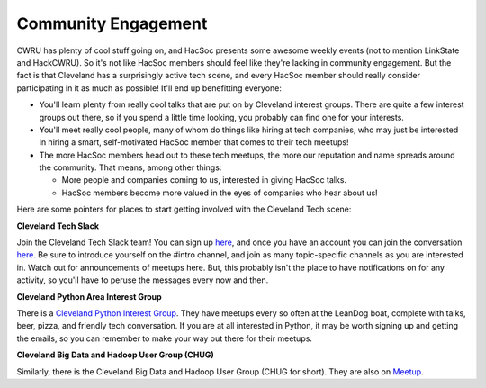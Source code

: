 Community Engagement
====================

CWRU has plenty of cool stuff going on, and HacSoc presents some awesome weekly
events (not to mention LinkState and HackCWRU).  So it's not like HacSoc members
should feel like they're lacking in community engagement.  But the fact is that
Cleveland has a surprisingly active tech scene, and every HacSoc member should
really consider participating in it as much as possible!  It'll end up
benefitting everyone:

- You'll learn plenty from really cool talks that are put on by Cleveland
  interest groups.  There are quite a few interest groups out there, so if you
  spend a little time looking, you probably can find one for your interests.
- You'll meet really cool people, many of whom do things like hiring at tech
  companies, who may just be interested in hiring a smart, self-motivated HacSoc
  member that comes to their tech meetups!
- The more HacSoc members head out to these tech meetups, the more our
  reputation and name spreads around the community.  That means, among other things:

  - More people and companies coming to us, interested in giving HacSoc talks.
  - HacSoc members become more valued in the eyes of companies who hear about us!

Here are some pointers for places to start getting involved with the Cleveland
Tech scene:

**Cleveland Tech Slack**

Join the Cleveland Tech Slack team!  You can sign up `here
<https://cleveland-tech.herokuapp.com/>`_, and once you have an account you can
join the conversation `here <https://cleveland-tech.slack.com>`_.  Be sure to
introduce yourself on the #intro channel, and join as many topic-specific
channels as you are interested in.  Watch out for announcements of meetups here.
But, this probably isn't the place to have notifications on for any activity, so
you'll have to peruse the messages every now and then.

**Cleveland Python Area Interest Group**

There is a `Cleveland Python Interest Group
<http://www.meetup.com/Cleveland-Area-Python-Interest-Group/>`_.  They have
meetups every so often at the LeanDog boat, complete with talks, beer, pizza,
and friendly tech conversation.  If you are at all interested in Python, it may
be worth signing up and getting the emails, so you can remember to make your way
out there for their meetups.

**Cleveland Big Data and Hadoop User Group (CHUG)**

Similarly, there is the Cleveland Big Data and Hadoop User Group (CHUG for
short).  They are also on `Meetup <http://www.meetup.com/Cleveland-Hadoop/>`_.
